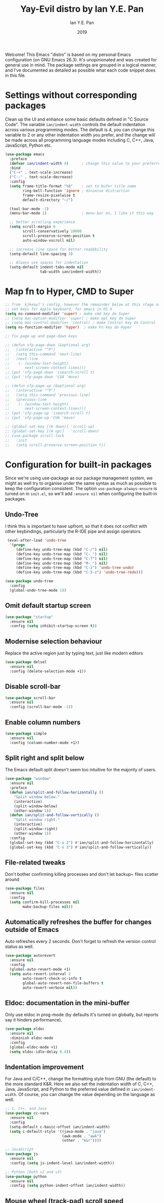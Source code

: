 #+Title: Yay-Evil distro by Ian Y.E. Pan
#+Author: Ian Y.E. Pan
#+Date: 2019
Welcome! This Emacs "distro" is based on my personal Emacs configuration (on GNU Emacs 26.3). It's unopinionated and was created for general use in mind. The package settings are grouped in a logical manner, and I've documented as detailed as possible what each code snippet does in this file.
* Settings without corresponding packages
Clean up the UI and enhance some basic defaults defined in "C Source Code". The variable ~ian/indent-width~ controls the default indentation across various programming modes. The default is 4, you can change this variable to 2 or any other indentation width you prefer, and the change will be made across all programming language modes including C, C++, Java, JavaScript, Python etc.
#+BEGIN_SRC emacs-lisp
  (use-package emacs
    :preface
    (defvar ian/indent-width 4)      ; change this value to your preferred width
    :bind
    ("C-+" . text-scale-increase)
    ("C--" . text-scale-decrease)
    :config
    (setq frame-title-format "%b"    ; set to bufer title name
          ring-bell-function 'ignore ; minimise distraction
          frame-resize-pixelwise t
          default-directory "~/")

    (tool-bar-mode -1)
    (menu-bar-mode 1)                ; menu-bar on, I like it this way

    ;; better scrolling experience
    (setq scroll-margin 0
          scroll-conservatively 10000
          scroll-preserve-screen-position t
          auto-window-vscroll nil)

    ;; increase line space for better readability
    (setq-default line-spacing 3)

    ;; Always use spaces for indentation
    (setq-default indent-tabs-mode nil
                  tab-width ian/indent-width))
#+END_SRC
* Map fn to Hyper, CMD to Super
#+source: fn-to-hyper
#+begin_src emacs-lisp :tangle no
  ;; from  kjkeayl's config, however the remainder below at this stage not required
  ;; set keys for Apple keyboard, for emacs in OS X
  (setq ns-command-modifier 'super) ; make cmd key do Super
  ;; (setq mac-option-modifier 'super) ; make opt key do Super
  ;; (setq mac-control-modifier 'control) ; make Control key do Control
  (setq ns-function-modifier 'hyper)  ; make Fn key do Hyper

  ;; fix page-up and page-down keys

  ;; (defun sfp-page-down (&optional arg)
  ;;   (interactive "^P")
  ;;   (setq this-command 'next-line)
  ;;   (next-line
  ;;    (- (window-text-height)
  ;;       next-screen-context-lines)))
  ;; (put 'sfp-page-down 'isearch-scroll t)
  ;; (put 'sfp-page-down 'CUA 'move)

  ;; (defun sfp-page-up (&optional arg)
  ;;   (interactive "^P")
  ;;   (setq this-command 'previous-line)
  ;;   (previous-line
  ;;    (- (window-text-height)
  ;;       next-screen-context-lines)))
  ;; (put 'sfp-page-up 'isearch-scroll t)
  ;; (put 'sfp-page-up 'CUA 'move)

  ;; (global-set-key [(H down)] 'scroll-up)
  ;; (global-set-key [(H up)]   'scroll-down)
  ;; (use-package scroll-lock
  ;;   :init
  ;;   (setq scroll-preserve-screen-position t))

#+end_src
* Configuration for built-in packages
Since we're using use-package as our package management system, we might as well try to organise under the same syntax as much as possible to keep the configuration consistent. The option ~use-package-always-ensure~ is turned on in ~init.el~, so we'll add ~:ensure nil~ when configuring the built-in packages.
** Undo-Tree
I think this is important to have upfront, so that it does not conflict with other keybindings, particularly the R-IDE pipe and assign operators.
#+source: undo-tree
#+begin_src emacs-lisp
   (eval-after-load 'undo-tree
    '(progn
       (define-key undo-tree-map (kbd "C-/") nil)
       (define-key undo-tree-map (kbd "C-_") nil)
       (define-key undo-tree-map (kbd "C-?") nil)
       (define-key undo-tree-map (kbd "M-_") nil)
       (define-key undo-tree-map (kbd "C-z") 'undo-tree-undo)
       (define-key undo-tree-map (kbd "C-S-z") 'undo-tree-redo)))

  (use-package undo-tree
    :config
    (global-undo-tree-mode 1))
#+end_src
** Omit default startup screen
#+BEGIN_SRC emacs-lisp
  (use-package "startup"
    :ensure nil
    :config (setq inhibit-startup-screen t))
#+END_SRC
** Modernise selection behaviour
Replace the active region just by typing text, just like modern editors
#+BEGIN_SRC emacs-lisp
  (use-package delsel
    :ensure nil
    :config (delete-selection-mode +1))
#+END_SRC
** Disable scroll-bar
#+BEGIN_SRC emacs-lisp
  (use-package scroll-bar
    :ensure nil
    :config (scroll-bar-mode -1))
#+END_SRC
** Enable column numbers
#+BEGIN_SRC emacs-lisp
  (use-package simple
    :ensure nil
    :config (column-number-mode +1))
#+END_SRC
** Split right and split below
The Emacs default split doesn't seem too intuitive for the majority of users.
#+BEGIN_SRC emacs-lisp
  (use-package "window"
    :ensure nil
    :preface
    (defun ian/split-and-follow-horizontally ()
      "Split window below."
      (interactive)
      (split-window-below)
      (other-window 1))
    (defun ian/split-and-follow-vertically ()
      "Split window right."
      (interactive)
      (split-window-right)
      (other-window 1))
    :config
    (global-set-key (kbd "C-x 2") #'ian/split-and-follow-horizontally)
    (global-set-key (kbd "C-x 3") #'ian/split-and-follow-vertically))
#+END_SRC
** File-related tweaks
Don't bother confirming killing processes and don't let backup~ files scatter around
#+BEGIN_SRC emacs-lisp
  (use-package files
    :ensure nil
    :config
    (setq confirm-kill-processes nil
          make-backup-files nil))
#+END_SRC
** Automatically refreshes the buffer for changes outside of Emacs
Auto refreshes every 2 seconds. Don't forget to refresh the version control status as well.
#+BEGIN_SRC emacs-lisp
  (use-package autorevert
    :ensure nil
    :config
    (global-auto-revert-mode +1)
    (setq auto-revert-interval 2
          auto-revert-check-vc-info t
          global-auto-revert-non-file-buffers t
          auto-revert-verbose nil))
#+END_SRC
** Eldoc: documentation in the mini-buffer
Only use eldoc in prog-mode (by defaults it's turned on globally, but reports say it hinders performance).
#+BEGIN_SRC emacs-lisp
  (use-package eldoc
    :ensure nil
    :diminish eldoc-mode
    :config
    (global-eldoc-mode +1)
    (setq eldoc-idle-delay 0.4))
#+END_SRC
** Indentation improvement
For Java and C/C++, change the formatting style from GNU (the default) to the more standard K&R. Here we also set the indentation width of C, C++, Java, JavaScript, and Python to the preferred value defined in ~ian/indent-width~. Of course, you can change the value depending on the language as well.
#+BEGIN_SRC emacs-lisp
  ;; C, C++, and Java
  (use-package cc-vars
    :ensure nil
    :config
    (setq-default c-basic-offset ian/indent-width)
    (setq c-default-style '((java-mode . "java")
                            (awk-mode . "awk")
                            (other . "k&r"))))

  ;; JavaScript
  (use-package js
    :ensure nil
    :config (setq js-indent-level ian/indent-width))

  ;; Python (both v2 and v3)
  (use-package python
    :ensure nil
    :config (setq python-indent-offset ian/indent-width))
#+END_SRC
** Mouse wheel (track-pad) scroll speed
By default, the scrolling is way too fast to be precise and helpful, let's tune it down a little bit.
#+BEGIN_SRC emacs-lisp
  (use-package mwheel
    :ensure nil
    :config (setq mouse-wheel-scroll-amount '(1 ((shift) . 1))
                  mouse-wheel-progressive-speed nil))
#+END_SRC
** Show matching parentheses
Reduce the highlight delay to instantly.
#+BEGIN_SRC emacs-lisp
  (use-package paren
    :ensure nil
    :init (setq show-paren-delay 0)
    :config (show-paren-mode +1))

  ;; jump to mathcing paren
  (global-set-key (kbd "C-M-f") 'forward-sexp)
  (global-set-key (kbd "C-M-b") 'backward-sexp)
#+END_SRC
** Setting up some frame defaults
Maximise the frame by default on start-up. Set the font to Menlo size 13, if Menlo is installed.
#+BEGIN_SRC emacs-lisp
  (use-package frame
    :ensure nil
    :config
    (setq initial-frame-alist (quote ((fullscreen . maximized))))
    (when (member "Menlo" (font-family-list))
      (set-frame-font "menlo-13:weight=regular" t t)))
#+END_SRC
** Ediff tweaks
Enter ediff with side-by-side buffers to better compare the differences.
#+BEGIN_SRC emacs-lisp
  (use-package ediff
    :ensure nil
    :config (setq ediff-split-window-function 'split-window-horizontally))
#+END_SRC
** Auto-pairing quotes and parentheses etc.
Electric-pair-mode has improved quite a bit in recent Emacs versions. No longer need an extra package for this. It also takes care of the new-line-and-push-brace feature.
#+BEGIN_SRC emacs-lisp
  (use-package elec-pair
    :ensure nil
    :hook (prog-mode . electric-pair-mode))
#+END_SRC
** Clean up whitespace on save
#+BEGIN_SRC emacs-lisp
  (use-package whitespace
    :ensure nil
    :hook (before-save . whitespace-cleanup))
#+END_SRC
** Dired tweaks
Delete intermediate buffers when navigating through dired.
#+begin_src emacs-lisp
    (use-package dired
      :ensure nil
      :config
      (setq delete-by-moving-to-trash t)
      (eval-after-load "dired"
        #'(lambda ()
            (put 'dired-find-alternate-file 'disabled nil)
            (define-key dired-mode-map (kbd "RET") #'dired-find-alternate-file))))
    ;; add subtree searching so as not to use
    (use-package dired-subtree
      :config
      (bind-keys :map dired-mode-map
                 ("i" . dired-subtree-insert)
                 (";" . dired-subtree-remove)))
    ;; add some colour
    (use-package dired-rainbow
      :config
      (progn
        (dired-rainbow-define-chmod directory "#6cb2eb" "d.*")
        (dired-rainbow-define html "#eb5286" ("css" "less" "sass" "scss" "htm" "html" "jhtm" "mht" "eml" "mustache" "xhtml"))
        (dired-rainbow-define xml "#f2d024" ("xml" "xsd" "xsl" "xslt" "wsdl" "bib" "json" "msg" "pgn" "rss" "yaml" "yml" "rdata"))
        (dired-rainbow-define document "#9561e2" ("docm" "doc" "docx" "odb" "odt" "pdb" "pdf" "ps" "rtf" "djvu" "epub" "odp" "ppt" "pptx"))
        (dired-rainbow-define markdown "#ffed4a" ("org" "etx" "info" "markdown" "md" "mkd" "nfo" "pod" "rst" "tex" "textfile" "txt"))
        (dired-rainbow-define database "#6574cd" ("xlsx" "xls" "csv" "accdb" "db" "mdb" "sqlite" "nc"))
        (dired-rainbow-define media "#de751f" ("mp3" "mp4" "MP3" "MP4" "avi" "mpeg" "mpg" "flv" "ogg" "mov" "mid" "midi" "wav" "aiff" "flac"))
        (dired-rainbow-define image "#f66d9b" ("tiff" "tif" "cdr" "gif" "ico" "jpeg" "jpg" "png" "psd" "eps" "svg"))
        (dired-rainbow-define log "#c17d11" ("log"))
        (dired-rainbow-define shell "#f6993f" ("awk" "bash" "bat" "sed" "sh" "zsh" "vim"))
        (dired-rainbow-define interpreted "#38c172" ("py" "ipynb" "rb" "pl" "t" "msql" "mysql" "pgsql" "sql" "r" "clj" "cljs" "scala" "js"))
        (dired-rainbow-define compiled "#4dc0b5" ("asm" "cl" "lisp" "el" "c" "h" "c++" "h++" "hpp" "hxx" "m" "cc" "cs" "cp" "cpp" "go" "f" "for" "ftn" "f90" "f95" "f03" "f08" "s" "rs" "hi" "hs" "pyc" ".java"))
        (dired-rainbow-define executable "#8cc4ff" ("exe" "msi"))
        (dired-rainbow-define compressed "#51d88a" ("7z" "zip" "bz2" "tgz" "txz" "gz" "xz" "z" "Z" "jar" "war" "ear" "rar" "sar" "xpi" "apk" "xz" "tar"))
        (dired-rainbow-define packaged "#faad63" ("deb" "rpm" "apk" "jad" "jar" "cab" "pak" "pk3" "vdf" "vpk" "bsp"))
        (dired-rainbow-define encrypted "#ffed4a" ("gpg" "pgp" "asc" "bfe" "enc" "signature" "sig" "p12" "pem"))
        (dired-rainbow-define fonts "#6cb2eb" ("afm" "fon" "fnt" "pfb" "pfm" "ttf" "otf"))
        (dired-rainbow-define partition "#e3342f" ("dmg" "iso" "bin" "nrg" "qcow" "toast" "vcd" "vmdk" "bak"))
        (dired-rainbow-define vc "#0074d9" ("git" "gitignore" "gitattributes" "gitmodules"))
        (dired-rainbow-define-chmod executable-unix "#38c172" "-.*x.*")
        ))
#+end_src
** Dump custom-set-variables to a garbage file and don't load it
#+BEGIN_SRC emacs-lisp
  (use-package cus-edit
    :ensure nil
    :config
    (setq custom-file "~/.emacs.d/to-be-dumped.el"))
#+END_SRC
* Third-party packages
Many Emacsers love having tons of packages -- and that's absolutely fine! However, one of the goals of the Yay-Evil distro is to provide an essential-only foundation for users to build upon. Therefore, only the most important packages and/or lightweight improvements will be included here. For example, completion frameworks like Ivy or Helm are considered heavy by many, yet the built-in Ido serves almost the same purpose. The only arguably opinionated package is probably Evil, but you probably saw that coming from the distro name, didn't you ;) ? If you prefer the default keybindings, simply disable the section that controls the Evil behaviours.

Normally, we need to add ~:ensure t~ to tell ~use-package~ to download packages when it's not available. But since we've added ~use-package-always-ensure~ in ~init.el~, we can omit it.
** GUI enhancements
*** Load custom theme
#+BEGIN_SRC emacs-lisp
  (add-to-list 'custom-theme-load-path "~/.emacs.d/themes/")
  ;; (load-theme 'wilmersdorf t) ; this was Ian's custom, disabled for the below instead

  (use-package neotree
    :bind ("<f6>" . neotree-toggle)
    :config
    (setq projectile-switch-project-action 'neotree-projectile-action
          neo-theme 'icons)
    )

  (use-package doom-themes
    ;; :after all-the-icons
    :config
    ;; Global settings (defaults)
    (setq doom-themes-enable-bold t    ; if nil, bold is universally disabled
          doom-themes-enable-italic t) ; if nil, italics is universally disabled
    (load-theme 'doom-one t)
    (doom-themes-org-config)
    )

#+END_SRC
*** Modeline
**** all-the-icons
#+BEGIN_SRC emacs-lisp
  (use-package quelpa-use-package)
  (require 'font-lock)
  (use-package font-lock+
    ;; :quelpa     ; commented as only needed to install once, slows down load time otherwise
    ;; (font-lock+ :repo "emacsmirror/font-lock-plus" :fetcher github)
    )

  (use-package all-the-icons)
#+END_SRC
**** doom-modeline
#+BEGIN_SRC emacs-lisp
  ;; see github repo for options on further config if desired
  (use-package nyan-mode
    :config
    (nyan-mode)
    )
  (use-package doom-modeline
    :hook (after-init . doom-modeline-mode)
    :config
    (ace-window-display-mode 1)
    )

#+END_SRC
*** Dashboard welcome page
#+BEGIN_SRC emacs-lisp
  (use-package dashboard
    :config
    (dashboard-setup-startup-hook)
    (setq dashboard-startup-banner "~/.emacs.d/assets/einstein2.png" ; 'logo
          dashboard-banner-logo-title "\"If you can't explain it simply, you don't understand it well enough.\""
          dashboard-items nil
          dashboard-set-footer nil))
#+END_SRC
*** Syntax highlighting
Lightweight syntax highlighting improvement for numbers, operators, and escape sequences.
#+BEGIN_SRC emacs-lisp
  (use-package highlight-numbers
    :hook (prog-mode . highlight-numbers-mode))

  (use-package highlight-operators
    :hook (prog-mode . highlight-operators-mode))

  (use-package highlight-escape-sequences
    :hook (prog-mode . hes-mode))
#+END_SRC
** Vi keybindings
I personally find Vi(m) bindings to be the most efficient way of editing text (especially code). I also changed the default ~:q~ and ~:wq~ to be killing current buffer instead of killing the frame or subsequently killing Emacs.
#+BEGIN_SRC emacs-lisp :tangle no
  (use-package evil
    :diminish undo-tree-mode
    :init
    (setq evil-want-C-u-scroll t
          evil-want-keybinding nil
          evil-shift-width ian/indent-width)
    :hook (after-init . evil-mode)
    :preface
    (defun ian/save-and-kill-this-buffer ()
      (interactive)
      (save-buffer)
      (kill-this-buffer))
    :config
    (with-eval-after-load 'evil-maps ; avoid conflict with company tooltip selection
      (define-key evil-insert-state-map (kbd "C-n") nil)
      (define-key evil-insert-state-map (kbd "C-p") nil))
    (evil-ex-define-cmd "q" #'kill-this-buffer)
    (evil-ex-define-cmd "wq" #'ian/save-and-kill-this-buffer))
#+END_SRC
Evil-collection covers more parts of Emacs that the original Evil doesn't support (e.g. Packages buffer, eshell, calendar etc.)
#+BEGIN_SRC emacs-lisp :tangle no
  (use-package evil-collection
    :after evil
    :config
    (setq evil-collection-company-use-tng nil)
    (evil-collection-init))
#+END_SRC
Tim Pope's vim commentary package (Use ~gcc~ to comment out a line, ~gc~ to comment out the target of a motion (for example, ~gcap~ to comment out a paragraph), ~gc~ in visual mode to comment out the selection etc.)
#+BEGIN_SRC emacs-lisp :tangle no
  (use-package evil-commentary
    :after evil
    :diminish
    :config (evil-commentary-mode +1))
#+END_SRC
Evil keybindings for magit.
#+BEGIN_SRC emacs-lisp :tangle no
  (use-package evil-magit)
#+END_SRC
** Git Integration
Tell magit to automatically put us in vi-insert-mode when committing a change.
#+BEGIN_SRC emacs-lisp
  (use-package magit
    :bind ("C-x g" . magit-status))
    ;; :config (add-hook 'with-editor-mode-hook #'evil-insert-state)) ; commented as providing errors
#+END_SRC
** Searching/sorting enhancements & project management
*** Ido, ido-vertical, ido-ubiquitous and fuzzy matching
Selecting buffers/files with great efficiency. In my opinion, Ido is enough to replace Ivy/Counsel and Helm. We install ido-vertical to get a better view of the available options (use ~C-n~, ~C-p~ or arrow keys to navigate). Ido-ubiquitous (from the ~ido-completing-read+~ package) provides us ido-like completions in describing functions and variables etc. Fuzzy matching is a nice feature and we have flx-ido for that purpose.
#+BEGIN_SRC emacs-lisp
  (use-package ido
    :config
    (ido-mode +1)
    (setq ido-everywhere t
          ido-enable-flex-matching t))

  (use-package ido-vertical-mode
    :config
    (ido-vertical-mode +1)
    (setq ido-vertical-define-keys 'C-n-C-p-up-and-down))

  (use-package ido-completing-read+ :config (ido-ubiquitous-mode +1))

  (use-package flx-ido :config (flx-ido-mode +1))
#+END_SRC
** Programming language support and utilities
*** Company for auto-completion
Use ~C-n~ and ~C-p~ to navigate the tooltip.
#+BEGIN_SRC emacs-lisp
  (use-package company
    :diminish company-mode
    :hook
    (ess-mode . company-mode)
    (ess-r-mode . company-mode)
    (prog-mode . company-mode)
    ;; (after-init . global-company-mode)
    :config
    (setq company-minimum-prefix-length 1
          company-idle-delay 0.1
          company-selection-wrap-around t
          company-tooltip-align-annotations t
          company-frontends '(company-pseudo-tooltip-frontend ; show tooltip even for single candidate
                              company-echo-metadata-frontend))
    (with-eval-after-load 'company
      (define-key company-active-map (kbd "C-n") 'company-select-next)
      (define-key company-active-map (kbd "C-p") 'company-select-previous))
    :bind
    ("<f12>" . company-mode)
    )

#+END_SRC
*** Flycheck
A modern on-the-fly syntax checking extension -- absolute essential
#+BEGIN_SRC emacs-lisp
  (use-package flycheck :config (global-flycheck-mode +1))
#+END_SRC
*** IN-PROGRESS Org Mode
Some minimal org mode tweaks: org-bullets gives our headings (h1, h2, h3...) a more visually pleasing look.
#+BEGIN_SRC emacs-lisp
  (use-package org
    :init
    (setq org-support-shift-select t) ; could be okay or not
    (setq org-src-tab-acts-natively t)
    :hook ((org-mode . visual-line-mode)
           (org-mode . org-indent-mode))
    ;; :bind ("\C-cl" . org-store-link) ; not using, but taken from kjhealy's setup
    :config
    (progn
      ;; The GTD part of this config is heavily inspired by
      ;; https://emacs.cafe/emacs/orgmode/gtd/2017/06/30/orgmode-gtd.html
      ;; (setq org-directory "~/Dropbox/Apps/org")
      ;; (setq org-agenda-files
      ;;       (mapcar (lambda (path) (concat org-directory path))
      ;;               ' ("/work.org"
      ;;                            "/home.org"
      ;;                            "/school.org"
      ;;                            "/OrgTutorial.org"
      ;;                            )))
      ;; The below is from
      ;; https://blog.aaronbieber.com/2016/01/30/dig-into-org-mode.html
      (setq org-todo-keywords
            '((sequence "TODO" "IN-PROGRESS" "WAITING" "|" "DONE" "CANCELED")))
      (setq org-agenda-files '("~/Dropbox/Aps/org/"))
      (setq org-capture-templates
            '(("a" "My TODO task format." entry
               (file "todo.org")
               "* TODO %?
      SCHEDULED: %t")))
      (setq org-agenda-text-search-extra-files '(agenda-archives))
      (setq org-blank-before-new-entry (quote ((heading) (plain-list-item))))
      (setq org-enforce-todo-dependencies t)
      )
    )

  (setq org-log-done 'time) ; I couldn't get this working unless it was on its own
  (setq org-log-redeadline (quote time)) ; annotations when deadline changed
  (setq org-log-reschedule (quote time)) ; annotations when scheduled date changed

  (use-package org-bullets :hook (org-mode . org-bullets-mode))
#+END_SRC

**** IN-PROGRESS Org Mode functions and keybindings
The below code is not working, review if needed and amend as required.
#+source: pop-to-agenda
#+begin_src emacs-lisp :tangle no
  (defun aj/pop-to-org-agenda (split)
    "Visit the org agenda, in the current window or a SPLIT."
    (interactive "P")
    (org-agenda-list)
    (when (not split)
      (delete-other-windows)))

  (define-key global-map (kbd "C-c t a") 'aj/pop-to-org-agenda)

  (defun aj/org-task-capture ()
    "Capture a task with my default template."
    (interactive)
    (org-capture nil "a"))

  (define-key global-map (kbd "C-c c") 'aj/org-task-capture)
#+end_src

*** Yasnippet & yasnippet-snippets
Use TAB to expand snippets. The code snippet below also avoids clashing with company-mode.
#+BEGIN_SRC emacs-lisp
  (use-package yasnippet
    :diminish yas-minor-mode
    :preface (defvar tmp/company-point nil)
    :config
    (yas-global-mode +1)
    (advice-add 'company-complete-common
                :before
                #'(lambda ()
                    (setq tmp/company-point (point))))
    (advice-add 'company-complete-common
                :after
                #'(lambda ()
                    (when (equal tmp/company-point (point))
                      (yas-expand)))))

  (use-package yasnippet-snippets)
#+END_SRC
*** Useful major modes
Markdown mode and JSON mode
#+BEGIN_SRC emacs-lisp
  ;; This has been loaded via the atanas.org file
  ;; (use-package markdown-mode :hook (markdown-mode . visual-line-mode))

  (use-package json-mode)
#+END_SRC
** Miscellaneous
*** Diminish minor modes
The diminish package is used to hide unimportant minor modes in the modeline. It provides the ~:diminish~ keyword we've been using in other use-package declarations.
#+BEGIN_SRC emacs-lisp
  (use-package diminish
    :demand t)
#+END_SRC
*** Which-key
Provides us with hints on available keystroke combinations.
#+BEGIN_SRC emacs-lisp
  (use-package which-key
    :diminish which-key-mode
    :config
    (which-key-mode +1)
    (setq which-key-idle-delay 0.4
          which-key-idle-secondary-delay 0.4))
#+END_SRC
*** Configure PATH on macOS
#+BEGIN_SRC emacs-lisp
  (use-package exec-path-from-shell
    :config (when (memq window-system '(mac ns x))
              (exec-path-from-shell-initialize)))
#+END_SRC

* Atanas' tweaks
** Function for loading/compiling starter-kit-*

#+srcname: set load path
#+begin_src emacs-lisp
  ;; this has been included for simplicity, however may need something more complex
  (org-babel-load-file (expand-file-name "~/.emacs.d/lisp/atanas.org")) ; for my custom settings
  ;; for custom lisp files from github or similar
  (add-to-list 'load-path (expand-file-name "~/.emacs.d/src")) ; test to make sure this is working

  ;;; Commentary:
  ;; this is taken form the plain text starter kit
  ;;; Code:
  ;; (setq dotfiles-dir (file-name-directory (or (buffer-file-name) load-file-name)))
  ;; (setq dotfiles-dir (file-name-directory (or load-file-name (buffer-file-name))))
  ;; (add-to-list 'load-path
  ;; (expand-file-name "lisp" dotfiles-dir
  ;; (expand-file-name "org"
  ;; (expand-file-name "src" dotfiles-dir))))

#+end_src
